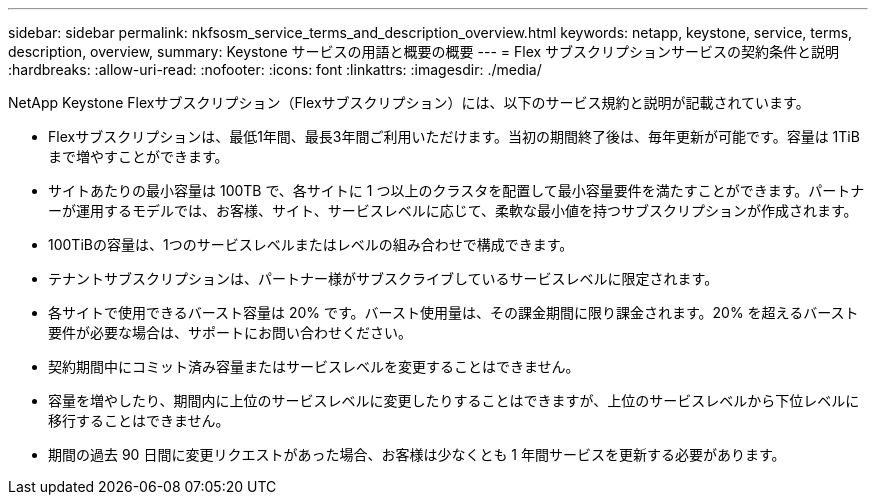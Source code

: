 ---
sidebar: sidebar 
permalink: nkfsosm_service_terms_and_description_overview.html 
keywords: netapp, keystone, service, terms, description, overview, 
summary: Keystone サービスの用語と概要の概要 
---
= Flex サブスクリプションサービスの契約条件と説明
:hardbreaks:
:allow-uri-read: 
:nofooter: 
:icons: font
:linkattrs: 
:imagesdir: ./media/


[role="lead"]
NetApp Keystone Flexサブスクリプション（Flexサブスクリプション）には、以下のサービス規約と説明が記載されています。

* Flexサブスクリプションは、最低1年間、最長3年間ご利用いただけます。当初の期間終了後は、毎年更新が可能です。容量は 1TiB まで増やすことができます。
* サイトあたりの最小容量は 100TB で、各サイトに 1 つ以上のクラスタを配置して最小容量要件を満たすことができます。パートナーが運用するモデルでは、お客様、サイト、サービスレベルに応じて、柔軟な最小値を持つサブスクリプションが作成されます。
* 100TiBの容量は、1つのサービスレベルまたはレベルの組み合わせで構成できます。
* テナントサブスクリプションは、パートナー様がサブスクライブしているサービスレベルに限定されます。
* 各サイトで使用できるバースト容量は 20% です。バースト使用量は、その課金期間に限り課金されます。20% を超えるバースト要件が必要な場合は、サポートにお問い合わせください。
* 契約期間中にコミット済み容量またはサービスレベルを変更することはできません。
* 容量を増やしたり、期間内に上位のサービスレベルに変更したりすることはできますが、上位のサービスレベルから下位レベルに移行することはできません。
* 期間の過去 90 日間に変更リクエストがあった場合、お客様は少なくとも 1 年間サービスを更新する必要があります。


